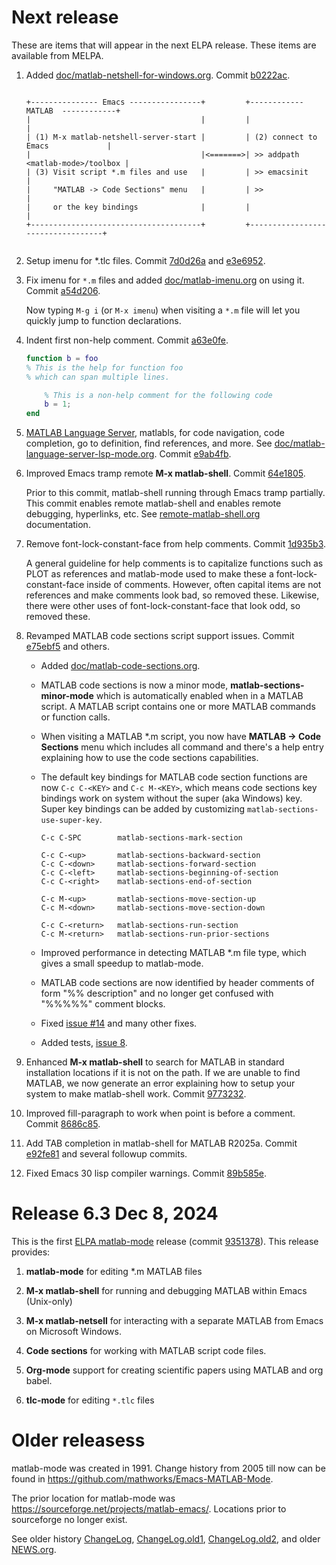 #+startup: showall
#+options: toc:nil

# Copyright 2025 Free Software Foundation, Inc.

* Next release

These are items that will appear in the next ELPA release. These items are available from MELPA.

1. Added [[file:doc/matlab-netshell-for-windows.org][doc/matlab-netshell-for-windows.org]]. Commit [[https://github.com/mathworks/Emacs-MATLAB-Mode/commit/b0222ac2c067292b43fba91a60b39a262c6149d3][b0222ac]].

   #+begin_example

    +--------------- Emacs ----------------+         +------------  MATLAB  ------------+
    |                                      |         |                                  |
    | (1) M-x matlab-netshell-server-start |         | (2) connect to Emacs             |
    |                                      |<=======>| >> addpath <matlab-mode>/toolbox |
    | (3) Visit script *.m files and use   |         | >> emacsinit                     |
    |     "MATLAB -> Code Sections" menu   |         | >>                               |
    |     or the key bindings              |         |                                  |
    +--------------------------------------+         +----------------------------------+

   #+end_example

2. Setup imenu for *.tlc files. Commit [[https://github.com/mathworks/Emacs-MATLAB-Mode/commit/7d0d26a0312cf3a7b0cb07ff982f1b5274f96424][7d0d26a]] and [[https://github.com/mathworks/Emacs-MATLAB-Mode/commit/e3e6952d57955764d48e9f9432247903672297dc][e3e6952]].

3. Fix imenu for ~*.m~ files and added [[file:doc/matlab-imenu.org][doc/matlab-imenu.org]] on using it. Commit [[https://github.com/mathworks/Emacs-MATLAB-Mode/commit/a54d2061bd31c9cba32fc5e0e0ecf34b900e26d1][a54d206]].

   Now typing ~M-g i~ (or ~M-x imenu~) when visiting a ~*.m~ file will let you quickly jump to
   function declarations.

4. Indent first non-help comment. Commit [[https://github.com/mathworks/Emacs-MATLAB-Mode/commit/a63e0fe398fa0e49ef0ca71eb1371a0b45ce62cd][a63e0fe]].

   #+begin_src matlab
     function b = foo
     % This is the help for function foo
     % which can span multiple lines.

         % This is a non-help comment for the following code
         b = 1;
     end
   #+end_src

5. [[https://github.com/mathworks/MATLAB-language-server][MATLAB Language Server]], matlabls, for code navigation, code completion, go to definition,
   find references, and more. See [[file:doc/matlab-language-server-lsp-mode.org][doc/matlab-language-server-lsp-mode.org]]. Commit [[https://github.com/mathworks/Emacs-MATLAB-Mode/commit/e9ab4fb8b0fedc0e769f4c7e0d86bd26a08567f8][e9ab4fb]].

6. Improved Emacs tramp remote *M-x matlab-shell*. Commit [[https://github.com/mathworks/Emacs-MATLAB-Mode/commit/64e1805d36a362111ac3518a4fd7428c60483079][64e1805]].

   Prior to this commit, matlab-shell running through Emacs tramp partially.  This commit enables
   remote matlab-shell and enables remote debugging, hyperlinks, etc.  See [[https://github.com/mathworks/Emacs-MATLAB-Mode/blob/default/doc/remote-matlab-shell.org][remote-matlab-shell.org]]
   documentation.

7. Remove font-lock-constant-face from help comments. Commit [[https://github.com/mathworks/Emacs-MATLAB-Mode/commit/1d935b364dd90449a9dfa9a8743e275359096289][1d935b3]].

   A general guideline for help comments is to capitalize functions such as PLOT as references and
   matlab-mode used to make these a font-lock-constant-face inside of comments. However, often capital items are
   not references and make comments look bad, so removed these. Likewise, there were other uses of
   font-lock-constant-face that look odd, so removed these.

8. Revamped MATLAB code sections script support issues. Commit [[https://github.com/mathworks/Emacs-MATLAB-Mode/commit/e75ebf5a88b02833d700bcf9ee4419c5888caf12][e75ebf5]] and others.

   - Added [[file:doc/matlab-code-sections.org][doc/matlab-code-sections.org]].

   - MATLAB code sections is now a minor mode, *matlab-sections-minor-mode* which is automatically
     enabled when in a MATLAB script. A MATLAB script contains one or more MATLAB commands or
     function calls.

   - When visiting a MATLAB *.m script, you now have *MATLAB -> Code Sections* menu which includes
     all command and there's a help entry explaining how to use the code sections capabilities.

   - The default key bindings for MATLAB code section functions are now ~C-c C-<KEY>~ and
     ~C-c M-<KEY>~, which means code sections key bindings work on system without the super
     (aka Windows) key.  Super key bindings can be added by customizing
     ~matlab-sections-use-super-key~.

     : C-c C-SPC        matlab-sections-mark-section

     : C-c C-<up>       matlab-sections-backward-section
     : C-c C-<down>     matlab-sections-forward-section
     : C-c C-<left>     matlab-sections-beginning-of-section
     : C-c C-<right>    matlab-sections-end-of-section

     : C-c M-<up>       matlab-sections-move-section-up
     : C-c M-<down>     matlab-sections-move-section-down

     : C-c C-<return>   matlab-sections-run-section
     : C-c M-<return>   matlab-sections-run-prior-sections

   - Improved performance in detecting MATLAB *.m file type, which gives a small speedup to
     matlab-mode.

   - MATLAB code sections are now identified by header comments of form "%% description" and no
     longer get confused with "%%%%%" comment blocks.

   - Fixed [[https://github.com/mathworks/Emacs-MATLAB-Mode/issues/14][issue #14]] and many other fixes.

   - Added tests, [[https://github.com/mathworks/Emacs-MATLAB-Mode/issues/8][issue 8]].

9. Enhanced *M-x matlab-shell* to search for MATLAB in standard installation locations if it is not
   on the path. If we are unable to find MATLAB, we now generate an error explaining how to setup
   your system to make matlab-shell work. Commit [[https://github.com/mathworks/Emacs-MATLAB-Mode/commit/9773232626919a6319e3ac36bc7e0cdd99c46585][9773232]].

10. Improved fill-paragraph to work when point is before a comment. Commit [[https://github.com/mathworks/Emacs-MATLAB-Mode/commit/8686c85cf376f90549d3aaf8478ed381f22282aa][8686c85]].

11. Add TAB completion in matlab-shell for MATLAB R2025a. Commit [[https://github.com/mathworks/Emacs-MATLAB-Mode/commit/e92fe818acd71c4bead7bdf837e791b5aa456d11][e92fe81]] and several followup
    commits.

12. Fixed Emacs 30 lisp compiler warnings. Commit [[https://github.com/mathworks/Emacs-MATLAB-Mode/commit/89b585e6d935fd36176791caa66d4dad0405407b][89b585e]].

* Release 6.3 Dec 8, 2024

This is the first [[https://elpa.gnu.org/packages//matlab-mode.html][ELPA matlab-mode]] release (commit [[https://github.com/mathworks/Emacs-MATLAB-Mode/tree/935137844e16551a5369f928d2591556be7fb9c2][9351378]]).  This release provides:

1. *matlab-mode*  for editing *.m MATLAB files

2. *M-x matlab-shell* for running and debugging MATLAB within Emacs (Unix-only)

3. *M-x matlab-netsell* for interacting with a separate MATLAB from Emacs on Microsoft Windows.

4. *Code sections* for working with MATLAB script code files.

5. *Org-mode* support for creating scientific papers using MATLAB and org babel.

6. *tlc-mode* for editing ~*.tlc~ files

* Older releasess

matlab-mode was created in 1991.  Change history from 2005 till now
can be found in https://github.com/mathworks/Emacs-MATLAB-Mode.

The prior location for matlab-mode was [[https://sourceforge.net/projects/matlab-emacs/][https://sourceforge.net/projects/matlab-emacs/]].  Locations
prior to sourceforge no longer exist.

See older history [[https://github.com/mathworks/Emacs-MATLAB-Mode/blob/2ff6f96294353f3f17757a2522a64c427929ff01/ChangeLog][ChangeLog]], [[https://github.com/mathworks/Emacs-MATLAB-Mode/blob/528a4fc79426adc7cf9a484d231dec7defd9c5f4/ChangeLog.old1][ChangeLog.old1]], [[https://github.com/mathworks/Emacs-MATLAB-Mode/blob/528a4fc79426adc7cf9a484d231dec7defd9c5f4/ChangeLog.old2][ChangeLog.old2]], and older [[https://github.com/mathworks/Emacs-MATLAB-Mode/blob/b7e170ee37a23b6852e461772de1c4e986bb6833/NEWS.org][NEWS.org]].
